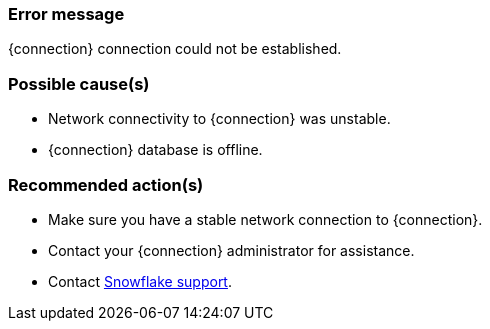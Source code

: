 === Error message
{connection} connection could not be established.

=== Possible cause(s)
- Network connectivity to {connection} was unstable.
- {connection} database is offline.

=== Recommended action(s)
- Make sure you have a stable network connection to {connection}.
- Contact your {connection} administrator for assistance.
- Contact https://www.snowflake.com/support/[Snowflake support].
